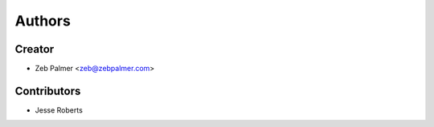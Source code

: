 =======
Authors
=======

Creator
----------------

* Zeb Palmer <zeb@zebpalmer.com>

Contributors
------------

* Jesse Roberts
